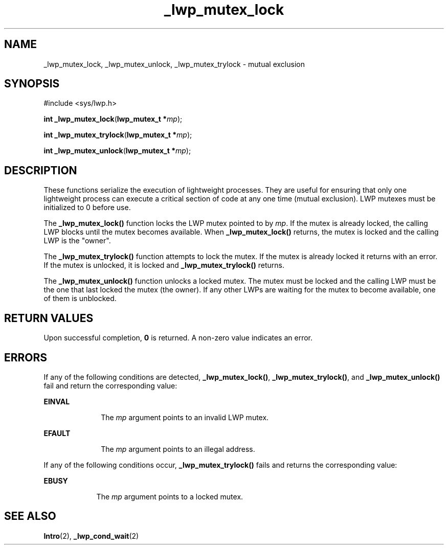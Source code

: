 '\" te
.\"  Copyright (c) 1997, Sun Microsystems, Inc.  All Rights Reserved
.TH _lwp_mutex_lock 2 "30 Jul 1992" "SunOS 5.11" "System Calls"
.SH NAME
_lwp_mutex_lock, _lwp_mutex_unlock, _lwp_mutex_trylock \- mutual exclusion
.SH SYNOPSIS
.LP
.nf
#include <sys/lwp.h>

\fBint\fR \fB_lwp_mutex_lock\fR(\fBlwp_mutex_t *\fR\fImp\fR);
.fi

.LP
.nf
\fBint\fR \fB_lwp_mutex_trylock\fR(\fBlwp_mutex_t *\fR\fImp\fR);
.fi

.LP
.nf
\fBint\fR \fB_lwp_mutex_unlock\fR(\fBlwp_mutex_t *\fR\fImp\fR);
.fi

.SH DESCRIPTION
.sp
.LP
These functions serialize the execution of lightweight processes. They are useful for ensuring that only one lightweight process can execute a critical section of code at any one time (mutual exclusion). LWP mutexes must be initialized to 0 before use.
.sp
.LP
The \fB_lwp_mutex_lock()\fR function locks the LWP mutex pointed to by \fImp\fR. If the mutex is already locked, the calling LWP blocks until the mutex becomes available. When \fB_lwp_mutex_lock()\fR returns, the mutex is locked and the calling LWP is the "owner".
.sp
.LP
The \fB_lwp_mutex_trylock()\fR function attempts to lock the mutex. If the mutex is already locked it returns with an error. If the mutex is unlocked, it is locked and \fB_lwp_mutex_trylock()\fR returns.
.sp
.LP
The \fB_lwp_mutex_unlock()\fR function unlocks a locked mutex. The mutex must be locked and the calling LWP must be the one that last locked the mutex (the owner). If any other LWPs are waiting for the mutex to become available, one of them is unblocked.
.SH RETURN VALUES
.sp
.LP
Upon successful completion, \fB0\fR is returned. A non-zero value indicates an error.
.SH ERRORS
.sp
.LP
If any of the following conditions are detected, \fB_lwp_mutex_lock()\fR, \fB_lwp_mutex_trylock()\fR, and \fB_lwp_mutex_unlock()\fR fail and return the corresponding value:
.sp
.ne 2
.mk
.na
\fB\fBEINVAL\fR\fR
.ad
.RS 10n
.rt  
The \fImp\fR argument points to an invalid LWP mutex.
.RE

.sp
.ne 2
.mk
.na
\fB\fBEFAULT\fR\fR
.ad
.RS 10n
.rt  
The \fImp\fR argument points to an illegal address.
.RE

.sp
.LP
If any of the following conditions occur, \fB_lwp_mutex_trylock()\fR fails and returns the corresponding value:
.sp
.ne 2
.mk
.na
\fB\fBEBUSY\fR\fR
.ad
.RS 9n
.rt  
The \fImp\fR argument points to a locked mutex.
.RE

.SH SEE ALSO
.sp
.LP
\fBIntro\fR(2), \fB_lwp_cond_wait\fR(2)
